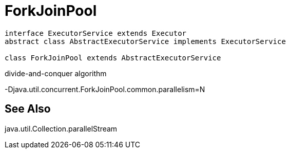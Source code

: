 = ForkJoinPool

[plantuml,scale=0.5,svg]
----
interface ExecutorService extends Executor
abstract class AbstractExecutorService implements ExecutorService

class ForkJoinPool extends AbstractExecutorService
----

divide-and-conquer algorithm

-Djava.util.concurrent.ForkJoinPool.common.parallelism=N

:numbered!:
== See Also
java.util.Collection.parallelStream
